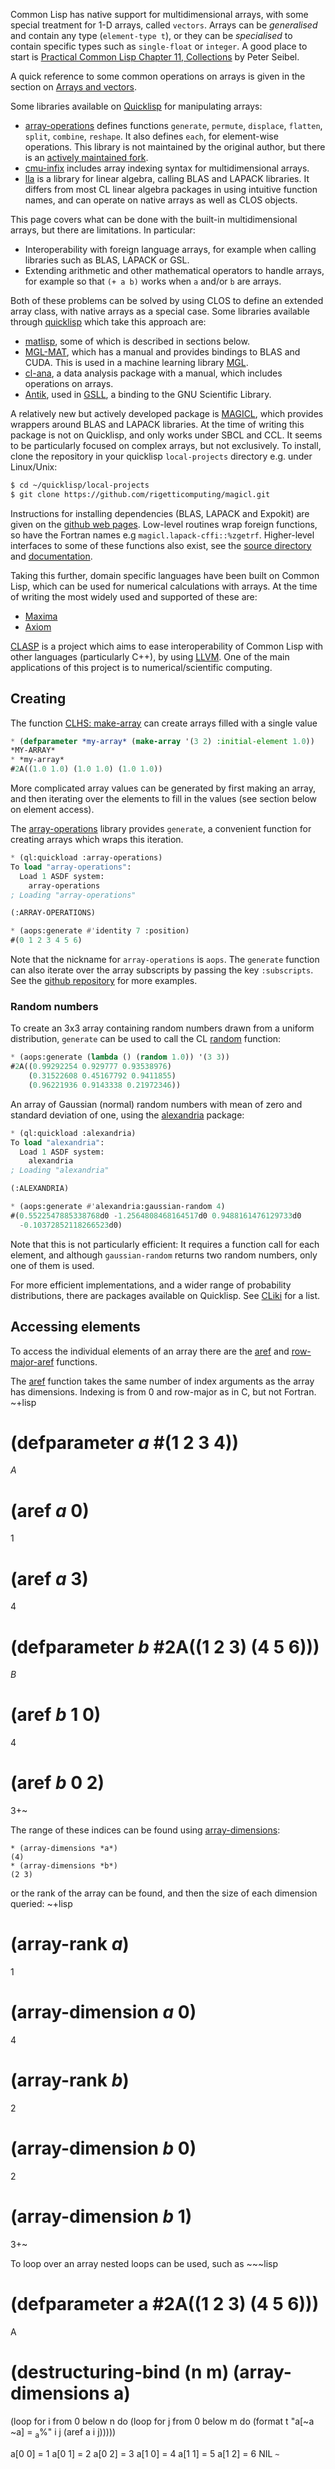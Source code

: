 Common Lisp has native support for multidimensional arrays, with some
special treatment for 1-D arrays, called =vectors=. Arrays can be
/generalised/ and contain any type (=element-type t=), or they
can be /specialised/ to contain specific types such as =single-float=
or =integer=. A good place to start is
[[http://www.gigamonkeys.com/book/collections.html][Practical Common Lisp Chapter 11, Collections]] by
Peter Seibel.

A quick reference to some common operations on arrays is given in the
section on [[file:data-structures.org][Arrays and vectors]].

Some libraries available on [[https://www.quicklisp.org/beta/][Quicklisp]] for manipulating arrays:

- [[https://github.com/tpapp/array-operations][array-operations]] defines
  functions =generate=, =permute=, =displace=, =flatten=, =split=,
  =combine=, =reshape=. It also defines =each=, for element-wise
  operations. This library is not maintained by the original author,
  but there is an [[https://github.com/bendudson/array-operations][actively maintained fork]].
- [[https://github.com/rigetticomputing/cmu-infix][cmu-infix]] includes
  array indexing syntax for multidimensional arrays.
- [[https://github.com/tpapp/lla][lla]] is a library for linear algebra, calling BLAS and LAPACK
  libraries. It differs from most CL linear algebra packages in using
  intuitive function names, and can operate on native arrays as well as
  CLOS objects.

This page covers what can be done with the built-in multidimensional
arrays, but there are limitations. In particular:

- Interoperability with foreign language arrays, for example when
  calling libraries such as BLAS, LAPACK or GSL.
- Extending arithmetic and other mathematical operators to handle
  arrays, for example so that =(+ a b)= works
  when =a= and/or =b= are arrays.

Both of these problems can be solved by using CLOS to define an
extended array class, with native arrays as a special case.
Some libraries available through
[[https://www.quicklisp.org/beta/][quicklisp]] which take this approach
are:

- [[https://github.com/bharath1097/matlisp/][matlisp]], some of which is
  described in sections below.
- [[https://github.com/melisgl/mgl-mat][MGL-MAT]], which has a manual
  and provides bindings to BLAS and CUDA. This is used in a machine
  learning library [[https://github.com/melisgl/mgl][MGL]].
- [[https://github.com/ghollisjr/cl-ana/wiki][cl-ana]], a data analysis
  package with a manual, which includes operations on arrays.
- [[https://www.common-lisp.net/project/antik/][Antik]], used in
  [[https://common-lisp.net/project/gsll/][GSLL]], a binding to the GNU
  Scientific Library.

A relatively new but actively developed package is
[[https://github.com/rigetticomputing/magicl][MAGICL]], which provides
wrappers around BLAS and LAPACK libraries. At the time of writing this
package is not on Quicklisp, and only works under SBCL and CCL. It
seems to be particularly focused on complex arrays, but not
exclusively.
To install, clone the repository in your quicklisp =local-projects=
directory e.g. under Linux/Unix:

#+BEGIN_SRC sh
  $ cd ~/quicklisp/local-projects
  $ git clone https://github.com/rigetticomputing/magicl.git
#+END_SRC

Instructions for installing dependencies (BLAS, LAPACK and Expokit)
are given on the [[https://github.com/rigetticomputing/magicl][github web pages]].
Low-level routines wrap foreign functions, so have the Fortran names
e.g =magicl.lapack-cffi::%zgetrf=. Higher-level interfaces to some of
these functions also exist, see the
[[https://github.com/rigetti/magicl/blob/master/src/high-level/][source directory]] and [[https://github.com/quil-lang/magicl/blob/master/doc/high-level.md][documentation]].

Taking this further, domain specific languages have been built on Common
Lisp, which can be used for numerical calculations with arrays.
At the time of writing the most widely used and supported of these are:

- [[http://maxima.sourceforge.net/documentation.html][Maxima]]
- [[https://github.com/daly/axiom][Axiom]]

[[https://github.com/drmeister/clasp][CLASP]] is a project
which aims to ease interoperability of Common Lisp with other
languages (particularly C++), by using [[http://llvm.org/][LLVM]].
One of the main applications of this project is to numerical/scientific
computing.

** Creating
   :PROPERTIES:
   :CUSTOM_ID: creating
   :END:

The function [[http://clhs.lisp.se/Body/f_mk_ar.htm][CLHS: make-array]]
can create arrays filled with a single value

#+BEGIN_SRC lisp
  * (defparameter *my-array* (make-array '(3 2) :initial-element 1.0))
  *MY-ARRAY*
  * *my-array*
  #2A((1.0 1.0) (1.0 1.0) (1.0 1.0))
#+END_SRC

More complicated array values can be generated by first making an
array, and then iterating over the elements to fill in the values (see
section below on element access).

The [[https://github.com/tpapp/array-operations][array-operations]]
library provides =generate=, a convenient
function for creating arrays which wraps this iteration.

#+BEGIN_SRC lisp
  * (ql:quickload :array-operations)
  To load "array-operations":
    Load 1 ASDF system:
      array-operations
  ; Loading "array-operations"

  (:ARRAY-OPERATIONS)

  * (aops:generate #'identity 7 :position)
  #(0 1 2 3 4 5 6)
#+END_SRC

Note that the nickname for =array-operations= is =aops=. The
=generate= function can also iterate over the array subscripts by
passing the key =:subscripts=. See the
[[https://github.com/tpapp/array-operations][github repository]] for
more examples.

*** Random numbers
    :PROPERTIES:
    :CUSTOM_ID: random-numbers
    :END:

To create an 3x3 array containing random numbers drawn from a uniform
distribution, =generate= can be used to call the CL
[[http://clhs.lisp.se/Body/f_random.htm][random]] function:

#+BEGIN_SRC lisp
  * (aops:generate (lambda () (random 1.0)) '(3 3))
  #2A((0.99292254 0.929777 0.93538976)
      (0.31522608 0.45167792 0.9411855)
      (0.96221936 0.9143338 0.21972346))
#+END_SRC

An array of Gaussian (normal) random numbers with mean of zero and
standard deviation of one, using the
[[https://common-lisp.net/project/alexandria/][alexandria]] package:

#+BEGIN_SRC lisp
  * (ql:quickload :alexandria)
  To load "alexandria":
    Load 1 ASDF system:
      alexandria
  ; Loading "alexandria"

  (:ALEXANDRIA)

  * (aops:generate #'alexandria:gaussian-random 4)
  #(0.5522547885338768d0 -1.2564808468164517d0 0.9488161476129733d0
    -0.10372852118266523d0)
#+END_SRC

Note that this is not particularly efficient: It requires a function
call for each element, and although =gaussian-random= returns
two random numbers, only one of them is used.

For more efficient implementations, and a wider range of probability
distributions, there are packages available on Quicklisp. See
[[https://www.cliki.net/statistics][CLiki]] for a list.

** Accessing elements
   :PROPERTIES:
   :CUSTOM_ID: accessing-elements
   :END:

To access the individual elements of an array there are the [[http://clhs.lisp.se/Body/f_aref.htm][aref]]
and [[http://clhs.lisp.se/Body/f_row_ma.htm#row-major-aref][row-major-aref]] functions.

The [[http://clhs.lisp.se/Body/f_aref.htm][aref]] function takes the same number of index arguments as the
array has dimensions. Indexing is from 0 and row-major as in C, but
not Fortran.
~+lisp
* (defparameter /a/ #(1 2 3 4))
/A/
* (aref /a/ 0)
1
* (aref /a/ 3)
4
* (defparameter /b/ #2A((1 2 3) (4 5 6)))
/B/
* (aref /b/ 1 0)
4
* (aref /b/ 0 2)
3+~

The range of these indices can be found using
[[http://clhs.lisp.se/Body/f_ar_d_1.htm][array-dimensions]]:

#+BEGIN_EXAMPLE
  * (array-dimensions *a*)
  (4)
  * (array-dimensions *b*)
  (2 3)
#+END_EXAMPLE

or the rank of the array can be found, and then the size of each
dimension queried:
~+lisp
* (array-rank /a/)
1
* (array-dimension /a/ 0)
4
* (array-rank /b/)
2
* (array-dimension /b/ 0)
2
* (array-dimension /b/ 1)
3+~

To loop over an array nested loops can be used, such as
~~~lisp
* (defparameter a #2A((1 2 3) (4 5 6)))
A
* (destructuring-bind (n m) (array-dimensions a)
(loop for i from 0 below n do
(loop for j from 0 below m do
(format t "a[~a ~a] = _{a}%" i j (aref a i j)))))

a[0 0] = 1
a[0 1] = 2
a[0 2] = 3
a[1 0] = 4
a[1 1] = 5
a[1 2] = 6
NIL
~~~

A utility macro which does this for multiple dimensions is =nested-loop=:

#+BEGIN_SRC lisp
  (defmacro nested-loop (syms dimensions &body body)
    "Iterates over a multidimensional range of indices.

     SYMS must be a list of symbols, with the first symbol
     corresponding to the outermost loop.

     DIMENSIONS will be evaluated, and must be a list of
     dimension sizes, of the same length as SYMS.

     Example:
      (nested-loop (i j) '(10 20) (format t '~a ~a~%' i j))

    "
    (unless syms (return-from nested-loop `(progn ,@body))) ; No symbols

    ;; Generate gensyms for dimension sizes
    (let* ((rank (length syms))
           (syms-rev (reverse syms)) ; Reverse, since starting with innermost
           (dims-rev (loop for i from 0 below rank collecting (gensym))) ; innermost dimension first
           (result `(progn ,@body))) ; Start with innermost expression
      ;; Wrap previous result inside a loop for each dimension
      (loop for sym in syms-rev for dim in dims-rev do
           (unless (symbolp sym) (error "~S is not a symbol. First argument to nested-loop must be a list of symbols" sym))
           (setf result
                 `(loop for ,sym from 0 below ,dim do
                       ,result)))
      ;; Add checking of rank and dimension types, and get dimensions into gensym list
      (let ((dims (gensym)))
        `(let ((,dims ,dimensions))
           (unless (= (length ,dims) ,rank) (error "Incorrect number of dimensions: Expected ~a but got ~a" ,rank (length ,dims)))
           (dolist (dim ,dims)
             (unless (integerp dim) (error "Dimensions must be integers: ~S" dim)))
           (destructuring-bind ,(reverse dims-rev) ,dims ; Dimensions reversed so that innermost is last
             ,result)))))
#+END_SRC

so that the contents of a 2D array can be printed using
~~~lisp
* (defparameter a #2A((1 2 3) (4 5 6)))
A
* (nested-loop (i j) (array-dimensions a)
(format t "a[~a ~a] = _{a}%" i j (aref a i j)))

a[0 0] = 1
a[0 1] = 2
a[0 2] = 3
a[1 0] = 4
a[1 1] = 5
a[1 2] = 6
NIL
~~~

[Note: This macro is available in [[https://github.com/bendudson/array-operations][this fork]] of array-operations, but
not Quicklisp]

*** Row major indexing
    :PROPERTIES:
    :CUSTOM_ID: row-major-indexing
    :END:

In some cases, particularly element-wise operations, the number of
dimensions does not matter. To write code which is independent of the
number of dimensions, array element access can be done using a
single flattened index via
[[http://clhs.lisp.se/Body/f_row_ma.htm#row-major-aref][row-major-aref]].
The array size is given by [[http://clhs.lisp.se/Body/f_ar_tot.htm][array-total-size]], with the flattened
index starting at 0.

#+BEGIN_SRC lisp
  * (defparameter a #2A((1 2 3) (4 5 6)))
  A
  * (array-total-size a)
  6
  * (loop for i from 0 below (array-total-size a) do
       (setf (row-major-aref a i) (+ 2.0 (row-major-aref a i))))
  NIL
  * a
  #2A((3.0 4.0 5.0) (6.0 7.0 8.0))
#+END_SRC

*** Infix syntax
    :PROPERTIES:
    :CUSTOM_ID: infix-syntax
    :END:

The [[https://github.com/rigetticomputing/cmu-infix][cmu-infix]] library
provides some different syntax which can make mathematical expressions
easier to read:

#+BEGIN_SRC lisp
  * (ql:quickload :cmu-infix)
  To load "cmu-infix":
    Load 1 ASDF system:
      cmu-infix
  ; Loading "cmu-infix"

  (:CMU-INFIX)

  * (named-readtables:in-readtable cmu-infix:syntax)
  (("COMMON-LISP-USER" . #<NAMED-READTABLE CMU-INFIX:SYNTAX {10030158B3}>)
   ...)

  * (defparameter arr (make-array '(3 2) :initial-element 1.0))
  ARR

  * #i(arr[0 1] = 2.0)
  2.0

  * arr
  #2A((1.0 2.0) (1.0 1.0) (1.0 1.0))
#+END_SRC

A matrix-matrix multiply operation can be implemented as:
~~~lisp
(let ((A #2A((1 2) (3 4)))
(B #2A((5 6) (7 8)))
(result (make-array '(2 2) :initial-element 0.0)))

#+BEGIN_EXAMPLE
   (loop for i from 0 to 1 do
         (loop for j from 0 to 1 do
               (loop for k from 0 to 1 do
                     #i(result[i j] += A[i k] * B[k j]))))
    result)
#+END_EXAMPLE

#+BEGIN_EXAMPLE
  See the section below on linear algebra, for alternative
  matrix-multiply implementations.

  ## Element-wise operations

  To multiply two arrays of numbers of the same size, pass a function
  to `each` in the [array-operations](https://github.com/tpapp/array-operations) library:

  ~~~lisp
  * (aops:each #'* #(1 2 3) #(2 3 4))
  #(2 6 12)
#+END_EXAMPLE

For improved efficiency there is the =aops:each*= function, which
takes a type as first argument to specialise the result array.

To add a constant to all elements of an array:

#+BEGIN_SRC lisp
  * (defparameter *a* #(1 2 3 4))
  *A*
  * (aops:each (lambda (it) (+ 42 it)) *a*)
  #(43 44 45 46)
  * *a*
  #(1 2 3 4)
#+END_SRC

Note that =each= is not destructive, but makes a new array.
All arguments to =each= must be arrays of the same size,
so =(aops:each #'+ 42 *a*)= is not valid.

*** Vectorising expressions
    :PROPERTIES:
    :CUSTOM_ID: vectorising-expressions
    :END:

An alternative approach to the =each= function above, is to use a
macro to iterate over all elements of an array:

#+BEGIN_SRC lisp
  (defmacro vectorize (variables &body body)
    ;; Check that variables is a list of only symbols
    (dolist (var variables)
      (if (not (symbolp var))
          (error "~S is not a symbol" var)))

      ;; Get the size of the first variable, and create a new array
      ;; of the same type for the result
      `(let ((size (array-total-size ,(first variables)))  ; Total array size (same for all variables)
             (result (make-array (array-dimensions ,(first variables)) ; Returned array
                                 :element-type (array-element-type ,(first variables)))))
         ;; Check that all variables have the same sizeo
         ,@(mapcar (lambda (var) `(if (not (equal (array-dimensions ,(first variables))
                                                  (array-dimensions ,var)))
                                      (error "~S and ~S have different dimensions" ',(first variables) ',var)))
                (rest variables))

         (dotimes (indx size)
           ;; Locally redefine variables to be scalars at a given index
           (let ,(mapcar (lambda (var) (list var `(row-major-aref ,var indx))) variables)
             ;; User-supplied function body now evaluated for each index in turn
             (setf (row-major-aref result indx) (progn ,@body))))
         result))
#+END_SRC

[Note: Expanded versions of this macro are available in [[https://github.com/bendudson/array-operations][this
fork]] of array-operations, but
not Quicklisp]

This can be used as:
~+lisp
* (defparameter /a/ #(1 2 3 4))
/A/
* (vectorize (/a/) (* 2 /a/))
#(2 4 6 8)+~

Inside the body of the expression (second form in =vectorize=
expression) the symbol =*a*= is bound to a single element.
This means that the built-in mathematical functions can be used:

#+BEGIN_SRC lisp
  * (defparameter a #(1 2 3 4))
  A
  * (defparameter b #(2 3 4 5))
  B
  * (vectorize (a b) (* a (sin b)))
  #(0.9092974 0.28224 -2.2704074 -3.8356972)
#+END_SRC

and combined with =cmu-infix=
~+lisp
* (vectorize (a b) #i(a * sin(b)) )
#(0.9092974 0.28224 -2.2704074 -3.8356972)+~

*** Calling BLAS
    :PROPERTIES:
    :CUSTOM_ID: calling-blas
    :END:

Several packages provide wrappers around BLAS, for fast matrix manipulation.

The [[https://github.com/tpapp/lla][lla]] package in quicklisp includes
calls to some functions:

**** Scale an array
     :PROPERTIES:
     :CUSTOM_ID: scale-an-array
     :END:

scaling by a constant factor:

#+BEGIN_SRC lisp
  * (defparameter a #(1 2 3))
  * (lla:scal! 2.0 a)
  * a
  #(2.0d0 4.0d0 6.0d0)
#+END_SRC

**** AXPY
     :PROPERTIES:
     :CUSTOM_ID: axpy
     :END:

This calculates =a * x + y= where =a= is a constant, =x= and =y= are arrays.
The =lla:axpy!= function is destructive, modifying the last argument (=y=).

#+BEGIN_SRC lisp
  * (defparameter x #(1 2 3))
  A
  * (defparameter y #(2 3 4))
  B
  * (lla:axpy! 0.5 x y)
  #(2.5d0 4.0d0 5.5d0)
  * x
  #(1.0d0 2.0d0 3.0d0)
  * y
  #(2.5d0 4.0d0 5.5d0)
#+END_SRC

If the =y= array is complex, then this operation calls the complex
number versions of these operators:

#+BEGIN_SRC lisp
  * (defparameter x #(1 2 3))
  * (defparameter y (make-array 3 :element-type '(complex double-float)
                                  :initial-element #C(1d0 1d0)))
  * y
  #(#C(1.0d0 1.0d0) #C(1.0d0 1.0d0) #C(1.0d0 1.0d0))

  * (lla:axpy! #C(0.5 0.5) a b)
  #(#C(1.5d0 1.5d0) #C(2.0d0 2.0d0) #C(2.5d0 2.5d0))
#+END_SRC

**** Dot product
     :PROPERTIES:
     :CUSTOM_ID: dot-product
     :END:

The dot product of two vectors:

#+BEGIN_SRC lisp
  * (defparameter x #(1 2 3))
  * (defparameter y #(2 3 4))
  * (lla:dot x y)
  20.0d0
#+END_SRC

*** Reductions
    :PROPERTIES:
    :CUSTOM_ID: reductions
    :END:

The [[http://clhs.lisp.se/Body/f_reduce.htm][reduce]] function operates
on sequences, including vectors (1D arrays), but not on
multidimensional arrays.
To get around this, multidimensional arrays can be displaced to create
a 1D vector.
Displaced arrays share storage with the original array, so this is a
fast operation which does not require copying data:

#+BEGIN_SRC lisp
  * (defparameter a #2A((1 2) (3 4)))
  A
  * (reduce #'max (make-array (array-total-size a) :displaced-to a))
  4
#+END_SRC

The =array-operations= package contains =flatten=, which returns a
displaced array i.e doesn't copy data:

#+BEGIN_SRC lisp
  * (reduce #'max (aops:flatten a))
#+END_SRC

An SBCL extension,
[[http://www.sbcl.org/manual/#index-array_002dstorage_002dvector][array-storage-vector]]
provides an efficient but not portable way to achieve the same thing:

#+BEGIN_SRC lisp
  * (reduce #'max (array-storage-vector a))
  4
#+END_SRC

More complex reductions are sometimes needed, for example finding the
maximum absolute difference between two arrays. Using the above
methods we could do:

#+BEGIN_SRC lisp
  * (defparameter a #2A((1 2) (3 4)))
  A
  * (defparameter b #2A((1 3) (5 4)))
  B
  * (reduce #'max (aops:flatten
                    (aops:each
                      (lambda (a b) (abs (- a b))) a b)))
  2
#+END_SRC

This involves allocating an array to hold the intermediate result,
which for large arrays could be inefficient. Similarly to =vectorize=
defined above, a macro which does not allocate can be defined as:

#+BEGIN_SRC lisp
  (defmacro vectorize-reduce (fn variables &body body)
    "Performs a reduction using FN over all elements in a vectorized expression
     on array VARIABLES.

     VARIABLES must be a list of symbols bound to arrays.
     Each array must have the same dimensions. These are
     checked at compile and run-time respectively.
    "
    ;; Check that variables is a list of only symbols
    (dolist (var variables)
      (if (not (symbolp var))
          (error "~S is not a symbol" var)))

    (let ((size (gensym)) ; Total array size (same for all variables)
          (result (gensym)) ; Returned value
          (indx (gensym)))  ; Index inside loop from 0 to size

      ;; Get the size of the first variable
      `(let ((,size (array-total-size ,(first variables))))
         ;; Check that all variables have the same size
         ,@(mapcar (lambda (var) `(if (not (equal (array-dimensions ,(first variables))
                                                  (array-dimensions ,var)))
                                      (error "~S and ~S have different dimensions" ',(first variables) ',var)))
                (rest variables))

         ;; Apply FN with the first two elements (or fewer if size < 2)
         (let ((,result (apply ,fn (loop for ,indx below (min ,size 2) collecting
                                        (let ,(map 'list (lambda (var) (list var `(row-major-aref ,var ,indx))) variables)
                                          (progn ,@body))))))

           ;; Loop over the remaining indices
           (loop for ,indx from 2 below ,size do
              ;; Locally redefine variables to be scalars at a given index
                (let ,(mapcar (lambda (var) (list var `(row-major-aref ,var ,indx))) variables)
                  ;; User-supplied function body now evaluated for each index in turn
                  (setf ,result (funcall ,fn ,result (progn ,@body)))))
           ,result))))
#+END_SRC

[Note: This macro is available in [[https://github.com/bendudson/array-operations][this fork]]
of array-operations, but not Quicklisp]

Using this macro, the maximum value in an array A (of any shape) is:

#+BEGIN_SRC lisp
  * (vectorize-reduce #'max (a) a)
#+END_SRC

The maximum absolute difference between two arrays A and B, of any
shape as long as they have the same shape, is:

#+BEGIN_SRC lisp
  * (vectorize-reduce #'max (a b) (abs (- a b)))
#+END_SRC

** Linear algebra
   :PROPERTIES:
   :CUSTOM_ID: linear-algebra
   :END:

Several packages provide bindings to BLAS and LAPACK libraries,
including:

- [[https://github.com/tpapp/lla][lla]]
- [[https://github.com/rigetticomputing/magicl][MAGICL]]

A longer list of available packages is on [[https://www.cliki.net/linear%20algebra][CLiki's linear algebra page]].

In the examples below the lla package is loaded:

#+BEGIN_SRC lisp
  * (ql:quickload :lla)

  To load "lla":
    Load 1 ASDF system:
      lla
  ; Loading "lla"
  .
  (:LLA)
#+END_SRC

*** Matrix multiplication
    :PROPERTIES:
    :CUSTOM_ID: matrix-multiplication
    :END:

The [[https://github.com/tpapp/lla][lla]] function =mm= performs
vector-vector, matrix-vector and matrix-matrix
multiplication.

**** Vector dot product
     :PROPERTIES:
     :CUSTOM_ID: vector-dot-product
     :END:

Note that one vector is treated as a row vector, and the other as
column:

#+BEGIN_SRC lisp
  * (lla:mm #(1 2 3) #(2 3 4))
  20
#+END_SRC

**** Matrix-vector product
     :PROPERTIES:
     :CUSTOM_ID: matrix-vector-product
     :END:

#+BEGIN_SRC lisp
  * (lla:mm #2A((1 1 1) (2 2 2) (3 3 3))  #(2 3 4))
  #(9.0d0 18.0d0 27.0d0)
#+END_SRC

which has performed the sum over =j= of =A[i j] * x[j]=

**** Matrix-matrix multiply
     :PROPERTIES:
     :CUSTOM_ID: matrix-matrix-multiply
     :END:

#+BEGIN_SRC lisp
  * (lla:mm #2A((1 2 3) (1 2 3) (1 2 3))  #2A((2 3 4) (2 3 4) (2 3 4)))
  #2A((12.0d0 18.0d0 24.0d0) (12.0d0 18.0d0 24.0d0) (12.0d0 18.0d0 24.0d0))
#+END_SRC

which summed over =j= in =A[i j] * B[j k]=

Note that the type of the returned arrays are simple arrays,
specialised to element type =double-float=

#+BEGIN_SRC lisp
  * (type-of (lla:mm #2A((1 0 0) (0 1 0) (0 0 1)) #(1 2 3)))
  (SIMPLE-ARRAY DOUBLE-FLOAT (3))
#+END_SRC

**** Outer product
     :PROPERTIES:
     :CUSTOM_ID: outer-product
     :END:

The [[https://github.com/tpapp/array-operations][array-operations]]
package contains a generalised [[https://en.wikipedia.org/wiki/Outer_product][outer product]]
function:

#+BEGIN_SRC lisp
  * (ql:quickload :array-operations)
  To load "array-operations":
    Load 1 ASDF system:
      array-operations
  ; Loading "array-operations"

  (:ARRAY-OPERATIONS)
  * (aops:outer #'* #(1 2 3) #(2 3 4))
  #2A((2 3 4) (4 6 8) (6 9 12))
#+END_SRC

which has created a new 2D array =A[i j] = B[i] * C[j]=. This =outer=
function can take an arbitrary number of inputs, and inputs with
multiple dimensions.

*** Matrix inverse
    :PROPERTIES:
    :CUSTOM_ID: matrix-inverse
    :END:

The direct inverse of a dense matrix can be calculated with =invert=

#+BEGIN_SRC lisp
  * (lla:invert #2A((1 0 0) (0 1 0) (0 0 1)))
  #2A((1.0d0 0.0d0 -0.0d0) (0.0d0 1.0d0 -0.0d0) (0.0d0 0.0d0 1.0d0))
#+END_SRC

e.g

#+BEGIN_SRC lisp
  * (defparameter a #2A((1 2 3) (0 2 1) (1 3 2)))
  A
  * (defparameter b (lla:invert a))
  B
  * (lla:mm a b)
  #2A((1.0d0 2.220446049250313d-16 0.0d0)
      (0.0d0 1.0d0 0.0d0)
      (0.0d0 1.1102230246251565d-16 0.9999999999999998d0))
#+END_SRC

Calculating the direct inverse is generally not advisable,
particularly for large matrices. Instead the
[[https://en.wikipedia.org/wiki/LU_decomposition][LU decomposition]] can be
calculated and used for multiple inversions.

#+BEGIN_SRC lisp
  * (defparameter a #2A((1 2 3) (0 2 1) (1 3 2)))
  A
  * (defparameter b (lla:mm a #(1 2 3)))
  B
  * (lla:solve (lla:lu a) b)
  #(1.0d0 2.0d0 3.0d0)
#+END_SRC

*** Singular value decomposition
    :PROPERTIES:
    :CUSTOM_ID: singular-value-decomposition
    :END:

The =svd= function calculates the [[https://en.wikipedia.org/wiki/Singular-value_decomposition][singular value decomposition]]
of a given matrix, returning an object with slots for the three returned
matrices:

#+BEGIN_SRC lisp
  * (defparameter a #2A((1 2 3) (0 2 1) (1 3 2)))
  A
  * (defparameter a-svd (lla:svd a))
  A-SVD
  * a-svd
  #S(LLA:SVD
     :U #2A((-0.6494608633564334d0 0.7205486773948702d0 0.24292013188045855d0)
            (-0.3744175632000917d0 -0.5810891192666799d0 0.7225973455785591d0)
            (-0.6618248071322363d0 -0.3783451320875919d0 -0.6471807210432038d0))
     :D #S(CL-NUM-UTILS.MATRIX:DIAGONAL-MATRIX
           :ELEMENTS #(5.593122609997059d0 1.2364443401235103d0
                       0.43380279311714376d0))
     :VT #2A((-0.2344460799312531d0 -0.7211054639318696d0 -0.6519524104506949d0)
             (0.2767642134809678d0 -0.6924017945853318d0 0.6663192365460215d0)
             (-0.9318994611765425d0 -0.02422116311440764d0 0.3619070730398283d0)))
#+END_SRC

The diagonal matrix (singular values) and vectors can be accessed with
functions:

#+BEGIN_SRC lisp
  (lla:svd-u a-svd)
  #2A((-0.6494608633564334d0 0.7205486773948702d0 0.24292013188045855d0)
      (-0.3744175632000917d0 -0.5810891192666799d0 0.7225973455785591d0)
      (-0.6618248071322363d0 -0.3783451320875919d0 -0.6471807210432038d0))

  * (lla:svd-d a-svd)
  #S(CL-NUM-UTILS.MATRIX:DIAGONAL-MATRIX
     :ELEMENTS #(5.593122609997059d0 1.2364443401235103d0 0.43380279311714376d0))

  * (lla:svd-vt a-svd)
  #2A((-0.2344460799312531d0 -0.7211054639318696d0 -0.6519524104506949d0)
      (0.2767642134809678d0 -0.6924017945853318d0 0.6663192365460215d0)
      (-0.9318994611765425d0 -0.02422116311440764d0 0.3619070730398283d0))
#+END_SRC

** Matlisp
   :PROPERTIES:
   :CUSTOM_ID: matlisp
   :END:

The [[https://github.com/bharath1097/matlisp/][Matlisp]] scientific
computation library provides high performance operations on arrays,
including wrappers around BLAS and LAPACK functions.
It can be loaded using quicklisp:

#+BEGIN_SRC lisp
  * (ql:quickload :matlisp)
#+END_SRC

The nickname for =matlisp= is =m=. To avoid typing =matlisp:= or
=m:= in front of each symbol, you can define your own package which
uses matlisp
(See the [[http://www.gigamonkeys.com/book/programming-in-the-large-packages-and-symbols.html][PCL section on packages]]):

#+BEGIN_SRC lisp
  * (defpackage :my-new-code
       (:use :common-lisp :matlisp))
  #<PACKAGE "MY-NEW-CODE">

  * (in-package :my-new-code)
#+END_SRC

and to use the =#i= infix reader (note the same name as for
=cmu-infix=), run:

#+BEGIN_SRC lisp
  * (named-readtables:in-readtable :infix-dispatch-table)
#+END_SRC

*** Creating tensors
    :PROPERTIES:
    :CUSTOM_ID: creating-tensors
    :END:

#+BEGIN_SRC lisp
  * (matlisp:zeros '(2 2))
  #<|<BLAS-MIXIN SIMPLE-DENSE-TENSOR: DOUBLE-FLOAT>| #(2 2)
    0.000    0.000
    0.000    0.000
  >
#+END_SRC

Note that by default matrix storage types are =double-float=.
To create a complex array using =zeros=, =ones= and =eye=, specify the type:

#+BEGIN_SRC lisp
  * (matlisp:zeros '(2 2) '((complex double-float)))
  #<|<BLAS-MIXIN SIMPLE-DENSE-TENSOR: (COMPLEX DOUBLE-FLOAT)>| #(2 2)
    0.000    0.000
    0.000    0.000
  >
#+END_SRC

As well as =zeros= and =ones= there is =eye= which creates an identity
matrix:

#+BEGIN_SRC lisp
  * (matlisp:eye '(3 3) '((complex double-float)))
  #<|<BLAS-MIXIN SIMPLE-DENSE-TENSOR: (COMPLEX DOUBLE-FLOAT)>| #(3 3)
    1.000    0.000    0.000
    0.000    1.000    0.000
    0.000    0.000    1.000
  >
#+END_SRC

**** Ranges
     :PROPERTIES:
     :CUSTOM_ID: ranges
     :END:

To generate 1D arrays there are the =range= and =linspace= functions:

#+BEGIN_SRC lisp
  * (matlisp:range 1 10)
  #<|<SIMPLE-DENSE-TENSOR: (INTEGER 0 4611686018427387903)>| #(9)
   1   2   3   4   5   6   7   8   9
  >
#+END_SRC

The =range= function rounds down it's final argument to an integer:

#+BEGIN_SRC lisp
  * (matlisp:range 1 -3.5)
  #<|<BLAS-MIXIN SIMPLE-DENSE-TENSOR: SINGLE-FLOAT>| #(5)
   1.000   0.000   -1.000  -2.000  -3.000
  >
  * (matlisp:range 1 3.3)
  #<|<BLAS-MIXIN SIMPLE-DENSE-TENSOR: SINGLE-FLOAT>| #(3)
   1.000   2.000   3.000
  >
#+END_SRC

Linspace is a bit more general, and the values returned include the
end point.

#+BEGIN_SRC lisp
  * (matlisp:linspace 1 10)
  #<|<SIMPLE-DENSE-TENSOR: (INTEGER 0 4611686018427387903)>| #(10)
   1   2   3   4   5   6   7   8   9   10
  >
#+END_SRC

#+BEGIN_SRC lisp
  * (matlisp:linspace 0 (* 2 pi) 5)
  #<|<BLAS-MIXIN SIMPLE-DENSE-TENSOR: DOUBLE-FLOAT>| #(5)
   0.000   1.571   3.142   4.712   6.283
  >
#+END_SRC

Currently =linspace= requires real inputs, and doesn't work with complex numbers.

**** Random numbers
     :PROPERTIES:
     :CUSTOM_ID: random-numbers-1
     :END:

#+BEGIN_SRC lisp
  * (matlisp:random-uniform '(2 2))
  #<|<BLAS-MIXIN SIMPLE-DENSE-TENSOR: DOUBLE-FLOAT>| #(2 2)
    0.7287       0.9480
    2.6703E-2    0.1834
  >
#+END_SRC

#+BEGIN_SRC lisp
  (matlisp:random-normal '(2 2))
  #<|<BLAS-MIXIN SIMPLE-DENSE-TENSOR: DOUBLE-FLOAT>| #(2 2)
    0.3536    -1.291
   -0.3877    -1.371
  >
#+END_SRC

There are functions for other distributions, including
=random-exponential=, =random-beta=, =random-gamma= and
=random-pareto=.

**** Reader macros
     :PROPERTIES:
     :CUSTOM_ID: reader-macros
     :END:

The =#d= and =#e= reader macros provide a way to create =double-float=
and =single-float= tensors:

#+BEGIN_SRC lisp
  * #d[1,2,3]
  #<|<BLAS-MIXIN SIMPLE-DENSE-TENSOR: DOUBLE-FLOAT>| #(3)
   1.000   2.000   3.000
  >

  * #d[[1,2,3],[4,5,6]]
  #<|<BLAS-MIXIN SIMPLE-DENSE-TENSOR: DOUBLE-FLOAT>| #(2 3)
    1.000    2.000    3.000
    4.000    5.000    6.000
  >
#+END_SRC

Note that the comma separators are needed.

**** Tensors from arrays
     :PROPERTIES:
     :CUSTOM_ID: tensors-from-arrays
     :END:

Common lisp arrays can be converted to Matlisp tensors by copying:

#+BEGIN_SRC lisp
  * (copy #2A((1 2 3)
              (4 5 6))
          '#.(tensor 'double-float))
  #<|<BLAS-MIXIN SIMPLE-DENSE-TENSOR: DOUBLE-FLOAT>| #(2 3)
    1.000    2.000    3.000
    4.000    5.000    6.000
  >
#+END_SRC

Instances of the =tensor= class can also be created, specifying the
dimensions. The internal storage of =tensor= objects is a 1D array
(=simple-vector=) in a slot =store=.

For example, to create a =double-float= type tensor:

#+BEGIN_SRC lisp
  (make-instance (tensor 'double-float)
      :dimensions  (coerce '(2) '(simple-array index-type (*)))
      :store (make-array 2 :element-type 'double-float))
#+END_SRC

**** Arrays from tensors
     :PROPERTIES:
     :CUSTOM_ID: arrays-from-tensors
     :END:

The array store can be accessed using slots:

#+BEGIN_SRC lisp
  * (defparameter vec (m:range 0 5))
  * vec
  #<|<SIMPLE-DENSE-TENSOR: (INTEGER 0 4611686018427387903)>| #(5)
   0   1   2   3   4
  >
  * (slot-value vec 'm:store)
  #(0 1 2 3 4)
#+END_SRC

Multidimensional tensors are also stored in 1D arrays, and are stored
in column-major order rather than the row-major ordering used for
common lisp arrays. A displaced array will therefore be
transposed.

The contents of a tensor can be copied into an array

#+BEGIN_SRC lisp
  * (let ((tens (m:ones '(2 3))))
      (m:copy tens 'array))
  #2A((1.0d0 1.0d0 1.0d0) (1.0d0 1.0d0 1.0d0))
#+END_SRC

or a list:

#+BEGIN_SRC lisp
  * (m:copy (m:ones '(2 3)) 'cons)
  ((1.0d0 1.0d0 1.0d0) (1.0d0 1.0d0 1.0d0))
#+END_SRC

*** Element access
    :PROPERTIES:
    :CUSTOM_ID: element-access
    :END:

The =ref= function is the equivalent of =aref= for standard CL
arrays, and is also setf-able:

#+BEGIN_SRC lisp
  * (defparameter a (matlisp:ones '(2 3)))

  * (setf (ref a 1 1) 2.0)
  2.0d0
  * a
  #<|<BLAS-MIXIN SIMPLE-DENSE-TENSOR: DOUBLE-FLOAT>| #(2 3)
    1.000    1.000    1.000
    1.000    2.000    1.000
  >
#+END_SRC

*** Element-wise operations
    :PROPERTIES:
    :CUSTOM_ID: element-wise-operations
    :END:

The =matlisp-user= package, loaded when =matlisp= is loaded, contains
functions for operating element-wise on tensors.

#+BEGIN_SRC lisp
  * (matlisp-user:* 2 (ones '(2 3)))
  #<|<BLAS-MIXIN SIMPLE-DENSE-TENSOR: DOUBLE-FLOAT>| #(2 3)
    2.000    2.000    2.000
    2.000    2.000    2.000
  >
#+END_SRC

This includes arithmetic operators '+', '-', '*','/' and 'expt', but
also =sqrt=,=sin=,=cos=,=tan=, hyperbolic functions, and their inverses.
The =#i= reader macro recognises many of these, and uses the
=matlisp-user= functions:

#+BEGIN_SRC lisp
  * (let ((a (ones '(2 2)))
          (b (random-normal '(2 2))))
       #i( 2 * a + b ))
  #<|<BLAS-MIXIN SIMPLE-DENSE-TENSOR: DOUBLE-FLOAT>| #(2 2)
    0.9684    3.250
    1.593     1.508
  >

  * (let ((a (ones '(2 2)))
          (b (random-normal '(2 2))))
       (macroexpand-1 '#i( 2 * a + b )))
  (MATLISP-USER:+ (MATLISP-USER:* 2 A) B)
#+END_SRC
